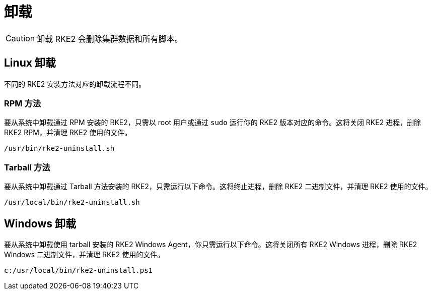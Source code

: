 = 卸载

[CAUTION]
====
卸载 RKE2 会删除集群数据和所有脚本。
====

== Linux 卸载

不同的 RKE2 安装方法对应的卸载流程不同。

=== RPM 方法

要从系统中卸载通过 RPM 安装的 RKE2，只需以 root 用户或通过 `sudo` 运行你的 RKE2 版本对应的命令。这将关闭 RKE2 进程，删除 RKE2 RPM，并清理 RKE2 使用的文件。

[,bash]
----
/usr/bin/rke2-uninstall.sh
----

=== Tarball 方法

要从系统中卸载通过 Tarball 方法安装的 RKE2，只需运行以下命令。这将终止进程，删除 RKE2 二进制文件，并清理 RKE2 使用的文件。

[,bash]
----
/usr/local/bin/rke2-uninstall.sh
----

== Windows 卸载

要从系统中卸载使用 tarball 安装的 RKE2 Windows Agent，你只需运行以下命令。这将关闭所有 RKE2 Windows 进程，删除 RKE2 Windows 二进制文件，并清理 RKE2 使用的文件。

[,powershell]
----
c:/usr/local/bin/rke2-uninstall.ps1
----
